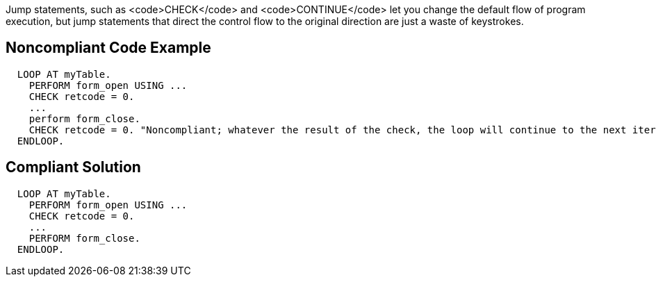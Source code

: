 Jump statements, such as <code>CHECK</code> and <code>CONTINUE</code> let you change the default flow of program execution, but jump statements that direct the control flow to the original direction are just a waste of keystrokes.

== Noncompliant Code Example

----
  LOOP AT myTable.
    PERFORM form_open USING ...
    CHECK retcode = 0.
    ...
    perform form_close.
    CHECK retcode = 0. "Noncompliant; whatever the result of the check, the loop will continue to the next iteration
  ENDLOOP.
----

== Compliant Solution

----
  LOOP AT myTable.
    PERFORM form_open USING ...
    CHECK retcode = 0.
    ...
    PERFORM form_close.
  ENDLOOP.
----
